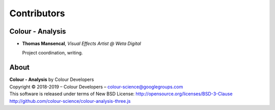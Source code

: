 Contributors
============

Colour - Analysis
-----------------

-   **Thomas Mansencal**, *Visual Effects Artist @ Weta Digital*

    Project coordination, writing.
    
About
-----

| **Colour - Analysis** by Colour Developers
| Copyright © 2018-2019 – Colour Developers – `colour-science@googlegroups.com <colour-science@googlegroups.com>`_
| This software is released under terms of New BSD License: http://opensource.org/licenses/BSD-3-Clause
| `http://github.com/colour-science/colour-analysis-three.js <http://github.com/colour-science/colour-analysis-three.js>`_
